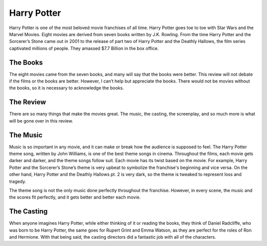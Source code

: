 Harry Potter
============

Harry Potter is one of the most beloved movie franchises of all time. Harry
Potter goes toe to toe with Star Wars and the Marvel Movies. Eight movies are
derived from seven books written by J.K. Rowling. From the time Harry Potter
and the Sorcerer’s Stone came out in 2001 to the release of part two of Harry
Potter and the Deathly Hallows, the film series captivated millions of people.
They amassed $7.7 Billion in the box office.

The Books
---------

The eight movies came from the seven books, and many will say that the books
were better. This review will not debate if the films or the books are better.
However, I can’t help but appreciate the books. There would not be movies
without the books, so it is necessary to acknowledge the books.

The Review
----------

There are so many things that make the movies great. The music, the casting,
the screenplay, and so much more is what will be gone over in this review.

The Music
---------

Music is so important in any movie, and it can make or break how the audience
is supposed to feel. The Harry Potter theme song, written by John Williams, is
one of the best theme songs in cinema. Throughout the films, each movie gets
darker and darker, and the theme songs follow suit. Each movie has its twist
based on the movie. For example, Harry Potter and the Sorcerer’s Stone’s theme
is very upbeat to symbolize the franchise's beginning and vice versa. On the
other hand, Harry Potter and the Deathly Hallows pt. 2 is very dark, so the
theme is tweaked to represent loss and tragedy.

The theme song is not the only music done perfectly throughout the franchise.
However, in every scene, the music and the scores fit perfectly, and it gets
better and better each movie.

The Casting
-----------

When anyone imagines Harry Potter, while either thinking of it or reading the
books, they think of Daniel Radcliffe, who was born to be Harry Potter, the
same goes for Rupert Grint and Emma Watson, as they are perfect for the roles
of Ron and Hermione. With that being said, the casting directors did a fantastic
job with all of the characters.

